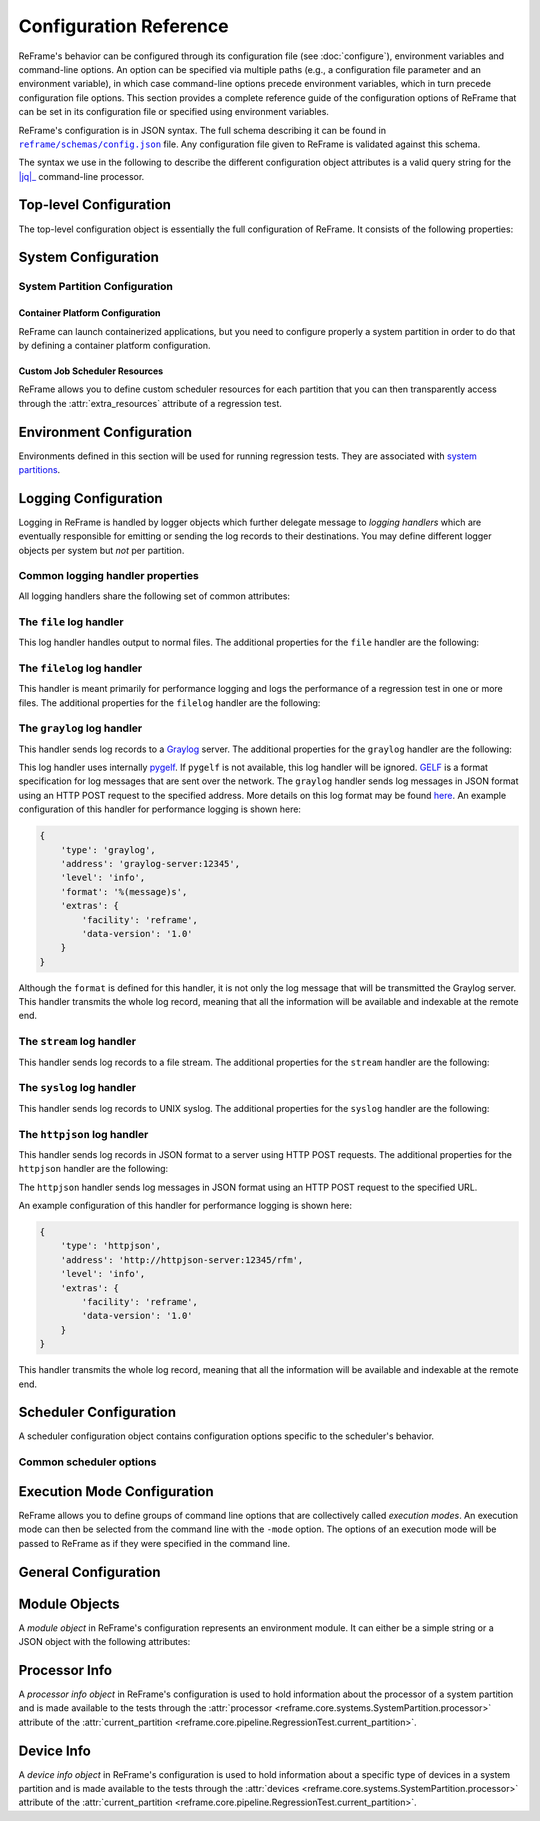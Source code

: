 =======================
Configuration Reference
=======================

ReFrame's behavior can be configured through its configuration file (see :doc:`configure`), environment variables and command-line options.
An option can be specified via multiple paths (e.g., a configuration file parameter and an environment variable), in which case command-line options precede environment variables, which in turn precede configuration file options.
This section provides a complete reference guide of the configuration options of ReFrame that can be set in its configuration file or specified using environment variables.

ReFrame's configuration is in JSON syntax.
The full schema describing it can be found in |schemas/config.json|_ file.
Any configuration file given to ReFrame is validated against this schema.

The syntax we use in the following to describe the different configuration object attributes is a valid query string for the |jq|_ command-line processor.

.. |jq| replace:: :attr:`jq(1)`
.. _jq: https://stedolan.github.io/jq/manual/
.. |schemas/config.json| replace:: ``reframe/schemas/config.json``
.. _schemas/config.json: https://github.com/eth-cscs/reframe/blob/master/reframe/schemas/config.json
.. |access| replace:: :attr:`access`
.. _access: #.systems[].partitions[].access
.. |basedir| replace:: :attr:`basedir`
.. _basedir: #.logging[].handlers[].basedir
.. |datefmt| replace:: :attr:`datefmt`
.. _datefmt: #.logging[].handlers[].datefmt
.. |environments| replace:: :attr:`environments`
.. _environments: #.environments
.. |handler_name| replace:: :attr:`name`
.. _handler_name: #.logging[].handlers[].name
.. |resources| replace:: :attr:`resources`
.. _resources: #.systems[].partitions[].resources


Top-level Configuration
-----------------------

The top-level configuration object is essentially the full configuration of ReFrame.
It consists of the following properties:

.. py:attribute:: .systems

   :required: Yes

   A list of `system configuration objects <#system-configuration>`__.


.. py:attribute:: .environments

   :required: Yes

   A list of `environment configuration objects <#environment-configuration>`__.


.. py:attribute:: .logging

   :required: Yes

   A list of `logging configuration objects <#logging-configuration>`__.


.. py:attribute:: .schedulers

   :required: No

   A list of `scheduler configuration objects <#scheduler-configuration>`__.


.. py:attribute:: .modes

   :required: No

   A list of `execution mode configuration objects <#execution-mode-configuration>`__.

.. py:attribute:: .general

   :required: No

   A list of `general configuration objects <#general-configuration>`__.


System Configuration
--------------------

.. js:attribute:: .systems[].name

   :required: Yes

   The name of this system.
   Only alphanumeric characters, dashes (``-``) and underscores (``_``) are allowed.

.. js:attribute:: .systems[].descr

   :required: No
   :default: ``""``

   The description of this system.

.. js:attribute:: .systems[].hostnames

   :required: Yes

   A list of hostname regular expression patterns in Python `syntax <https://docs.python.org/3.8/library/re.html>`__, which will be used by the framework in order to automatically select a system configuration.
   For the auto-selection process, see `here <configure.html#picking-a-system-configuration>`__.

.. js:attribute:: .systems[].modules_system

   :required: No
   :default: ``"nomod"``

   The modules system that should be used for loading environment modules on this system.
   Available values are the following:

   - ``tmod``: The classic Tcl implementation of the `environment modules <https://sourceforge.net/projects/modules/files/Modules/modules-3.2.10/>`__ (version 3.2).
   - ``tmod31``: The classic Tcl implementation of the `environment modules <https://sourceforge.net/projects/modules/files/Modules/modules-3.2.10/>`__ (version 3.1).
     A separate backend is required for Tmod 3.1, because Python bindings are different from Tmod 3.2.
   - ``tmod32``: A synonym of ``tmod``.
   - ``tmod4``: The `new environment modules <http://modules.sourceforge.net/>`__ implementation (versions older than 4.1 are not supported).
   - ``lmod``: The `Lua implementation <https://lmod.readthedocs.io/en/latest/>`__ of the environment modules.
   - ``spack``: `Spack <https://spack.readthedocs.io/en/latest/>`__'s built-in mechanism for managing modules.
   - ``nomod``: This is to denote that no modules system is used by this system.

   .. versionadded:: 3.4
      The ``spack`` backend is added.

.. js:attribute:: .systems[].modules

   :required: No
   :default: ``[]``

   A list of `environment module objects <#module-objects>`__ to be loaded always when running on this system.
   These modules modify the ReFrame environment.
   This is useful in cases where a particular module is needed, for example, to submit jobs on a specific system.

.. js:attribute:: .systems[].variables

   :required: No
   :default: ``[]``

   A list of environment variables to be set always when running on this system.
   Each environment variable is specified as a two-element list containing the variable name and its value.
   You may reference other environment variables when defining an environment variable here.
   ReFrame will expand its value.
   Variables are set after the environment modules are loaded.

.. js:attribute:: .systems[].prefix

   :required: No
   :default: ``"."``

   Directory prefix for a ReFrame run on this system.
   Any directories or files produced by ReFrame will use this prefix, if not specified otherwise.

.. js:attribute:: .systems[].stagedir

   :required: No
   :default: ``"${RFM_PREFIX}/stage"``

   Stage directory prefix for this system.
   This is the directory prefix, where ReFrame will create the stage directories for each individual test case.


.. js:attribute:: .systems[].outputdir

   :required: No
   :default: ``"${RFM_PREFIX}/output"``

   Output directory prefix for this system.
   This is the directory prefix, where ReFrame will save information about the successful tests.


.. js:attribute:: .systems[].resourcesdir

   :required: No
   :default: ``"."``

   Directory prefix where external test resources (e.g., large input files) are stored.
   You may reference this prefix from within a regression test by accessing the :attr:`reframe.core.systems.System.resourcesdir` attribute of the current system.


.. js:attribute:: .systems[].partitions

   :required: Yes

   A list of `system partition configuration objects <#system-partition-configuration>`__.
   This list must have at least one element.


------------------------------
System Partition Configuration
------------------------------

.. js:attribute:: .systems[].partitions[].name

   :required: Yes

   The name of this partition.
   Only alphanumeric characters, dashes (``-``) and underscores (``_``) are allowed.

.. js:attribute:: .systems[].partitions[].descr

   :required: No
   :default: ``""``

   The description of this partition.

.. js:attribute:: .systems[].partitions[].scheduler

   :required: Yes

   The job scheduler that will be used to launch jobs on this partition.
   Supported schedulers are the following:

   - ``local``: Jobs will be launched locally without using any job scheduler.
   - ``pbs``: Jobs will be launched using the `PBS Pro <https://en.wikipedia.org/wiki/Portable_Batch_System>`__ scheduler.
   - ``torque``: Jobs will be launched using the `Torque <https://en.wikipedia.org/wiki/TORQUE>`__ scheduler.
   - ``sge``: Jobs will be launched using the `Sun Grid Engine <https://arc.liv.ac.uk/SGE/htmlman/manuals.html>`__ scheduler.
   - ``slurm``: Jobs will be launched using the `Slurm <https://www.schedmd.com/>`__ scheduler.
     This backend requires job accounting to be enabled in the target system.
     If not, you should consider using the ``squeue`` backend below.
   - ``squeue``: Jobs will be launched using the `Slurm <https://www.schedmd.com/>`__ scheduler.
     This backend does not rely on job accounting to retrieve job statuses, but ReFrame does its best to query the job state as reliably as possible.
   - ``lsf``: Jobs will be launched using the `LSF <https://www.ibm.com/docs/en/spectrum-lsf/>`__ scheduler.

   .. versionadded:: 3.7.2
      Support for the SGE scheduler is added.

   .. note::

      The way that multiple node jobs are submitted using the SGE scheduler can be very site-specific.
      For this reason, the ``sge`` scheduler backend does not try to interpret any related arguments, e.g., ``num_tasks``, ``num_tasks_per_node`` etc.
      Users must specify how these resources are to be requested by setting the :js:attr:`resources` partition configuration parameter and then request them from inside a test using the :py:attr:`~reframe.core.pipeline.RegressionTest.extra_resources` test attribute.
      Here is an example configuration for a system partition named ``foo`` that defines different ways for submitting MPI-only, OpenMP-only and MPI+OpenMP jobs:

      .. code-block:: python

         {
             'name': 'foo',
             'scheduler': 'sge',
             'resources': [
                 {
                     'name': 'smp',
                     'options': ['-pe smp {num_slots}']
                 },
                 {
                     'name': 'mpi',
                     'options': ['-pe mpi {num_slots}']
                 },
                 {
                     'name': 'mpismp',
                     'options': ['-pe mpismp {num_slots}']
                 }
             ]
         }

      Each test then can request the different type of slots as follows:

      .. code-block:: python

         self.extra_resouces = {
             'smp': {'num_slots': self.num_cpus_per_task},
             'mpi': {'num_slots': self.num_tasks},
             'mpismp': {'num_slots': self.num_tasks*self.num_cpus_per_task}
         }

      Notice that defining :py:attr:`~reframe.core.pipeline.RegressionTest.extra_resources` does not make the test non-portable to other systems that have different schedulers;
      the :py:attr:`extra_resources` will be simply ignored in this case and the scheduler backend will interpret the different test fields in the appropriate way.


.. js:attribute:: .systems[].partitions[].launcher

   :required: Yes

   The parallel job launcher that will be used in this partition to launch parallel programs.
   Available values are the following:

   - ``alps``: Parallel programs will be launched using the `Cray ALPS <https://pubs.cray.com/content/S-2393/CLE%205.2.UP03/cle-xc-system-administration-guide-s-2393-5203-xc/the-aprun-client>`__ ``aprun`` command.
   - ``ibrun``: Parallel programs will be launched using the ``ibrun`` command.
     This is a custom parallel program launcher used at `TACC <https://portal.tacc.utexas.edu/user-guides/stampede2>`__.
   - ``local``: No parallel program launcher will be used.
     The program will be launched locally.
   - ``lrun``: Parallel programs will be launched using `LC Launcher  <https://hpc.llnl.gov/training/tutorials/using-lcs-sierra-system#lrun>`__'s ``lrun`` command.
   - ``lrun-gpu``: Parallel programs will be launched using `LC Launcher <https://hpc.llnl.gov/training/tutorials/using-lcs-sierra-system#lrun>`__'s ``lrun -M "-gpu"`` command that enables the CUDA-aware Spectrum MPI.
   - ``mpirun``: Parallel programs will be launched using the ``mpirun`` command.
   - ``mpiexec``: Parallel programs will be launched using the ``mpiexec`` command.
   - ``srun``: Parallel programs will be launched using `Slurm <https://slurm.schedmd.com/srun.html>`__'s ``srun`` command.
   - ``srunalloc``: Parallel programs will be launched using `Slurm <https://slurm.schedmd.com/srun.html>`__'s ``srun`` command, but job allocation options will also be emitted.
     This can be useful when combined with the ``local`` job scheduler.
   - ``ssh``: Parallel programs will be launched using SSH.
     This launcher uses the partition’s |access|_ property in order to determine the remote host and any additional options to be passed to the SSH client.
     The ssh command will be launched in "batch mode," meaning that password-less access to the remote host must be configured.
     Here is an example configuration for the ssh launcher:

     .. code:: python

				{
				    'name': 'foo'
				    'scheduler': 'local',
				    'launcher': 'ssh'
				    'access': ['-l admin', 'remote.host'],
				    'environs': ['builtin'],
				}

   - ``upcrun``: Parallel programs will be launched using the `UPC <https://upc.lbl.gov/>`__ ``upcrun`` command.
   - ``upcxx-run``: Parallel programs will be launched using the `UPC++ <https://bitbucket.org/berkeleylab/upcxx/wiki/Home>`__ ``upcxx-run`` command.

.. js:attribute:: .systems[].partitions[].access

   :required: No
   :default: ``[]``

   A list of job scheduler options that will be passed to the generated job script for gaining access to that logical partition.


.. js:attribute:: .systems[].partitions[].environs

   :required: No
   :default: ``[]``

  A list of environment names that ReFrame will use to run regression tests on this partition.
  Each environment must be defined in the |environments|_ section of the configuration and the definition of the environment must be valid for this partition.


.. js:attribute:: .systems[].partitions[].container_platforms

   :required: No
   :default: ``[]``

   A list for `container platform configuration objects <#container-platform-configuration>`__.
   This will allow launching regression tests that use containers on this partition.


.. js:attribute:: .systems[].partitions[].modules

   :required: No
   :default: ``[]``

  A list of `environment module objects <#module-objects>`__ to be loaded before running a regression test on this partition.


.. js:attribute:: .systems[].partitions[].time_limit

   :required: No
   :default: ``null``

   The time limit for the jobs submitted on this partition.
   When the value is ``null``, no time limit is applied.


.. js:attribute:: .systems[].partitions[].variables

   :required: No
   :default: ``[]``

   A list of environment variables to be set before running a regression test on this partition.
   Each environment variable is specified as a two-element list containing the variable name and its value.
   You may reference other environment variables when defining an environment variable here.
   ReFrame will expand its value.
   Variables are set after the environment modules are loaded.


.. js:attribute:: .systems[].partitions[].max_jobs

   :required: No
   :default: ``8``

   The maximum number of concurrent regression tests that may be active (i.e., not completed) on this partition.
   This option is relevant only when ReFrame executes with the `asynchronous execution policy <pipeline.html#execution-policies>`__.


.. js:attribute:: .systems[].partitions[].prepare_cmds

   :required: No
   :default: ``[]``

   List of shell commands to be emitted before any environment loading commands are emitted.

   .. versionadded:: 3.5.0


.. js:attribute:: .systems[].partitions[].resources

   :required: No
   :default: ``[]``

   A list of job scheduler `resource specification <config_reference.html#custom-job-scheduler-resources>`__ objects.


.. js:attribute:: .systems[].partitions[].processor

   :required: No
   :default: ``{}``

   Processor information for this partition stored in a `processor info object <#processor-info>`__.
   If not set, ReFrame will try to auto-detect this information (see :ref:`proc-autodetection` for more information).

   .. versionadded:: 3.5.0

   .. versionchanged:: 3.7.0
      ReFrame is now able to detect the processor information automatically.


.. js:attribute:: .systems[].partitions[].devices

   :required: No
   :default: ``[]``

   A list with `device info objects <#device-info>`__ for this partition.

   .. versionadded:: 3.5.0


.. js:attribute:: .systems[].partitions[].extras

   :required: No
   :default: ``{}``

   User defined attributes of the system partition that will be accessible from the ReFrame tests.
   By default it is an empty dictionary.

   .. versionadded:: 3.5.0


.. _container-platform-configuration:


Container Platform Configuration
================================

ReFrame can launch containerized applications, but you need to configure properly a system partition in order to do that by defining a container platform configuration.

.. js:attribute:: .systems[].partitions[].container_platforms[].type

   :required: Yes

   The type of the container platform.
   Available values are the following:

   - ``Docker``: The `Docker <https://www.docker.com/>`__ container runtime.
   - ``Sarus``: The `Sarus <https://sarus.readthedocs.io/>`__ container runtime.
   - ``Shifter``: The `Shifter <https://github.com/NERSC/shifter>`__ container runtime.
   - ``Singularity``: The `Singularity <https://sylabs.io/>`__ container runtime.


.. js:attribute:: .systems[].partitions[].container_platforms[].modules

   :required: No
   :default: ``[]``

   A list of `environment module objects <#module-objects>`__ to be loaded when running containerized tests using this container platform.


.. js:attribute:: .systems[].partitions[].container_platforms[].variables

   :required: No
   :default: ``[]``

   List of environment variables to be set when running containerized tests using this container platform.
   Each environment variable is specified as a two-element list containing the variable name and its value.
   You may reference other environment variables when defining an environment variable here.
   ReFrame will expand its value.
   Variables are set after the environment modules are loaded.


Custom Job Scheduler Resources
==============================

ReFrame allows you to define custom scheduler resources for each partition that you can then transparently access through the :attr:`extra_resources` attribute of a regression test.

.. js:attribute:: .systems[].partitions[].resources[].name

   :required: Yes

  The name of this resources.
  This name will be used to request this resource in a regression test's :attr:`extra_resources`.


.. js:attribute:: .systems[].partitions[].resources[].options

   :required: No
   :default: ``[]``

   A list of options to be passed to this partition’s job scheduler.
   The option strings can contain placeholders of the form ``{placeholder_name}``.
   These placeholders may be replaced with concrete values by a regression test through the :attr:`extra_resources` attribute.

   For example, one could define a ``gpu`` resource for a multi-GPU system that uses Slurm as follows:

   .. code:: python

      'resources': [
          {
              'name': 'gpu',
              'options': ['--gres=gpu:{num_gpus_per_node}']
          }
      ]


   A regression test then may request this resource as follows:

   .. code:: python

      self.extra_resources = {'gpu': {'num_gpus_per_node': '8'}}


   And the generated job script will have the following line in its preamble:

   .. code:: bash

      #SBATCH --gres=gpu:8


   A resource specification may also start with ``#PREFIX``, in which case ``#PREFIX`` will replace the standard job script prefix of the backend scheduler of this partition.
   This is useful in cases of job schedulers like Slurm, that allow alternative prefixes for certain features.
   An example is the `DataWarp <https://www.cray.com/datawarp>`__ functionality of Slurm which is supported by the ``#DW`` prefix.
   One could then define DataWarp related resources as follows:

   .. code:: python

      'resources': [
          {
              'name': 'datawarp',
              'options': [
                  '#DW jobdw capacity={capacity} access_mode={mode} type=scratch',
                  '#DW stage_out source={out_src} destination={out_dst} type={stage_filetype}'
              ]
          }
      ]


   A regression test that wants to make use of that resource, it can set its :attr:`extra_resources` as follows:

   .. code:: python

     self.extra_resources = {
         'datawarp': {
             'capacity': '100GB',
             'mode': 'striped',
             'out_src': '$DW_JOB_STRIPED/name',
             'out_dst': '/my/file',
             'stage_filetype': 'file'
         }
     }

 .. note::
    For the ``pbs`` and ``torque`` backends, options accepted in the |access|_ and |resources|_ attributes may either refer to actual ``qsub`` options or may be just resources specifications to be passed to the ``-l`` option.
    The backend assumes a ``qsub`` option, if the options passed in these attributes start with a ``-``.


Environment Configuration
-------------------------

Environments defined in this section will be used for running regression tests.
They are associated with `system partitions <#system-partition-configuration>`__.


.. js:attribute:: .environments[].name

   :required: Yes

   The name of this environment.


.. js:attribute:: .environments[].modules

   :required: No
   :default: ``[]``

   A list of `environment module objects <#module-objects>`__ to be loaded when this environment is loaded.


.. js:attribute:: .environments[].variables

   :required: No
   :default: ``[]``

   A list of environment variables to be set when loading this environment.
   Each environment variable is specified as a two-element list containing the variable name and its value.
   You may reference other environment variables when defining an environment variable here.
   ReFrame will expand its value.
   Variables are set after the environment modules are loaded.


.. js:attribute:: .environments[].cc

   :required: No
   :default: ``"cc"``

   The C compiler to be used with this environment.


.. js:attribute:: .environments[].cxx

   :required: No
   :default: ``"CC"``

   The C++ compiler to be used with this environment.


.. js:attribute:: .environments[].ftn

   :required: No
   :default: ``"ftn"``

   The Fortran compiler to be used with this environment.


.. js:attribute:: .environments[].cppflags

   :required: No
   :default: ``[]``

   A list of C preprocessor flags to be used with this environment by default.


.. js:attribute:: .environments[].cflags

   :required: No
   :default: ``[]``

   A list of C flags to be used with this environment by default.


.. js:attribute:: .environments[].cxxflags

   :required: No
   :default: ``[]``

   A list of C++ flags to be used with this environment by default.


.. js:attribute:: .environments[].fflags

   :required: No
   :default: ``[]``

   A list of Fortran flags to be used with this environment by default.


.. js:attribute:: .environments[].ldflags

   :required: No
   :default: ``[]``

   A list of linker flags to be used with this environment by default.


.. js:attribute:: .environments[].target_systems

   :required: No
   :default: ``["*"]``

   A list of systems or system/partitions combinations that this environment definition is valid for.
   A ``*`` entry denotes any system.
   In case of multiple definitions of an environment, the most specific to the current system partition will be used.
   For example, if the current system/partition combination is ``daint:mc``, the second definition of the ``PrgEnv-gnu`` environment will be used:

   .. code::  python

      'environments': [
          {
              'name': 'PrgEnv-gnu',
              'modules': ['PrgEnv-gnu']
          },
          {
              'name': 'PrgEnv-gnu',
              'modules': ['PrgEnv-gnu', 'openmpi'],
              'cc':  'mpicc',
              'cxx': 'mpicxx',
              'ftn': 'mpif90',
              'target_systems': ['daint:mc']
          }
      ]

   However, if the current system was ``daint:gpu``, the first definition would be selected, despite the fact that the second definition is relevant for another partition of the same system.
   To better understand this, ReFrame resolves definitions in a hierarchical way.
   It first looks for definitions for the current partition, then for the containing system and, finally, for global definitions (the ``*`` pseudo-system).


Logging Configuration
---------------------

Logging in ReFrame is handled by logger objects which further delegate message to *logging handlers* which are eventually responsible for emitting or sending the log records to their destinations.
You may define different logger objects per system but *not* per partition.


.. js:attribute:: .logging[].level

   :required: No
   :default: ``"undefined"``

   The level associated with this logger object.
   There are the following levels in decreasing severity order:

   - ``critical``: Catastrophic errors; the framework cannot proceed with its execution.
   - ``error``: Normal errors; the framework may or may not proceed with its execution.
   - ``warning``: Warning messages.
   - ``info``: Informational messages.
   - ``verbose``: More informational messages.
   - ``debug``: Debug messages.
   - ``debug2``: Further debug messages.
   - ``undefined``: This is the lowest level; do not filter any message.

   If a message is logged by the framework, its severity level will be checked by the logger and if it is higher from the logger's level, it will be passed down to its handlers.


   .. versionadded:: 3.3
      The ``debug2`` and ``undefined`` levels are added.

   .. versionchanged:: 3.3
      The default level is now ``undefined``.


.. js:attribute:: .logging[].handlers

   :required: Yes

   A list of logging handlers responsible for handling normal framework output.


.. js:attribute:: .logging[].handlers_perflog

   :required: Yes

   A list of logging handlers responsible for handling performance data from tests.


.. js:attribute:: .logging[].target_systems

   :required: No
   :default: ``["*"]``

   A list of systems or system/partitions combinations that this logging configuration is valid for.
   For a detailed description of this property, you may refer `here <#.environments[].target_systems>`__.



---------------------------------
Common logging handler properties
---------------------------------

All logging handlers share the following set of common attributes:


.. js:attribute:: .logging[].handlers[].type

.. js:attribute:: .logging[].handlers_perflog[].type

   :required: Yes

   The type of handler.
   There are the following types available:

   - ``file``: This handler sends log records to file.
     See `here <#the-file-log-handler>`__ for more details.
   - ``filelog``: This handler sends performance log records to files.
     See `here <#the-filelog-log-handler>`__ for more details.
   - ``graylog``: This handler sends performance log records to Graylog.
     See `here <#the-graylog-log-handler>`__ for more details.
   - ``stream``: This handler sends log records to a file stream.
     See `here <#the-stream-log-handler>`__ for more details.
   - ``syslog``: This handler sends log records to a Syslog facility.
     See `here <#the-syslog-log-handler>`__ for more details.
   - ``httpjson``: This handler sends log records in JSON format using HTTP post requests.
     See `here <#the-httpjson-log-handler>`__ for more details.


.. js:attribute:: .logging[].handlers[].level

.. js:attribute:: .logging[].handlers_perflog[].level

   :required: No
   :default: ``"info"``

   The `log level <#.logging[].level>`__ associated with this handler.



.. js:attribute:: .logging[].handlers[].format

.. js:attribute:: .logging[].handlers_perflog[].format

   :required: No
   :default: ``"%(message)s"``

   Log record format string.
   ReFrame accepts all log record attributes from Python's `logging <https://docs.python.org/3.8/library/logging.html#logrecord-attributes>`__ mechanism and adds the following:

   - ``%(check_environ)s``: The name of the `environment <#environment-configuration>`__ that the current test is being executing for.
   - ``%(check_info)s``: General information of the currently executing check.
     By default this field has the form ``%(check_name)s on %(check_system)s:%(check_partition)s using %(check_environ)s``.
     It can be configured on a per test basis by overriding the :func:`info <reframe.core.pipeline.RegressionTest.info>` method of a specific regression test.
   - ``%(check_jobid)s``: The job or process id of the job or process associated with the currently executing regression test.
     If a job or process is not yet created, ``-1`` will be printed.
   - ``%(check_job_completion_time)s``: The completion time of the job spawned by this regression test.
     This timestamp will be formatted according to |datefmt|_ handler property.
     The accuracy of this timestamp depends on the backend scheduler.
     The ``slurm`` scheduler `backend <#.systems[].partitions[].scheduler>`__ relies on job accounting and returns the actual termination time of the job.
     The rest of the backends report as completion time the moment when the framework realizes that the spawned job has finished.
     In this case, the accuracy depends on the execution policy used.
     If tests are executed with the serial execution policy, this is close to the real completion time, but if the asynchronous execution policy is used, it can differ significantly.
     If the job completion time cannot be retrieved, ``None`` will be printed.
   - ``%(check_job_completion_time_unix)s``: The completion time of the job spawned by this regression test expressed as UNIX time.
     This is a raw time field and will not be formatted according to ``datefmt``.
     If specific formatting is desired, the ``check_job_completion_time`` should be used instead.
   - ``%(check_name)s``: The name of the regression test on behalf of which ReFrame is currently executing.
     If ReFrame is not executing in the context of a regression test, ``reframe`` will be printed instead.
   - ``%(check_partition)s``: The system partition where this test is currently executing.
   - ``%(check_system)s``: The system where this test is currently executing.
   - ``%(check_perf_lower_thres)s``: The lower threshold of the performance difference from the reference value expressed as a fractional value.
     See the :attr:`reframe.core.pipeline.RegressionTest.reference` attribute of regression tests for more details.
   - ``%(check_perf_ref)s``: The reference performance value of a certain performance variable.
   - ``%(check_perf_unit)s``: The unit of measurement for the measured performance variable.
   - ``%(check_perf_upper_thres)s``: The upper threshold of the performance difference from the reference value expressed as a fractional value.
     See the :attr:`reframe.core.pipeline.RegressionTest.reference` attribute of regression tests for more details.
   - ``%(check_perf_value)s``: The performance value obtained for a certain performance variable.
   - ``%(check_perf_var)s``: The name of the `performance variable <tutorial_basics.html#writing-a-performance-test>`__ being logged.
   - ``%(check_ATTR)s``: This will log the value of the attribute ``ATTR`` of the currently executing regression test.
     Dictionaries will be logged in JSON format and all other iterables, except strings, will be logged as comma-separated lists.
     If ``ATTR`` is not an attribute of the test, ``%(check_ATTR)s`` will be logged as ``null``.
     This allows users to log arbitrary attributes of their tests.
     For the complete list of test attributes, please refer to :doc:`regression_test_api`.
   - ``%(check_job_ATTR)s``: This will log the value of the attribute ``ATTR`` of the :class:`job <reframe.core.schedulers.Job>` associated to the currently executing regression test.
   - ``%(osuser)s``: The name of the OS user running ReFrame.
   - ``%(osgroup)s``: The name of the OS group running ReFrame.
   - ``%(version)s``: The ReFrame version.


.. versionadded:: 3.3
   Allow arbitrary test attributes to be logged.

.. versionadded:: 3.4.2
   Allow arbitrary job attributes to be logged.

.. js:attribute:: .logging[].handlers[].datefmt

.. object:: .logging[].handlers_perflog[].datefmt

   :required: No
   :default: ``"%FT%T"``

   Time format to be used for printing timestamps fields.
   There are two timestamp fields available: ``%(asctime)s`` and ``%(check_job_completion_time)s``.
   In addition to the format directives supported by the standard library's `time.strftime() <https://docs.python.org/3.8/library/time.html#time.strftime>`__ function, ReFrame allows you to use the ``%:z`` directive -- a GNU ``date`` extension --  that will print the time zone difference in a RFC3339 compliant way, i.e., ``+/-HH:MM`` instead of ``+/-HHMM``.


------------------------
The ``file`` log handler
------------------------

This log handler handles output to normal files.
The additional properties for the ``file`` handler are the following:


.. js:attribute:: .logging[].handlers[].name

.. object:: .logging[].handlers_perflog[].name

   :required: No

   The name of the file where this handler will write log records.
   If not specified, ReFrame will create a log file prefixed with ``rfm-`` in the system's temporary directory.

   .. versionchanged:: 3.3
      The ``name`` parameter is no more required and the default log file resides in the system's temporary directory.


.. js:attribute:: .logging[].handlers[].append

.. object:: .logging[].handlers_perflog[].append

   :required: No
   :default: ``false``

   Controls whether this handler should append to its file or not.


.. js:attribute:: .logging[].handlers[].timestamp

.. object:: .logging[].handlers_perflog[].timestamp

   :required: No
   :default: ``false``

   Append a timestamp to this handler's log file.
   This property may also accept a date format as described in the |datefmt|_ property.
   If the handler's |handler_name|_ property is set to ``filename.log`` and this property is set to ``true`` or to a specific timestamp format, the resulting log file will be ``filename_<timestamp>.log``.


---------------------------
The ``filelog`` log handler
---------------------------

This handler is meant primarily for performance logging and logs the performance of a regression test in one or more files.
The additional properties for the ``filelog`` handler are the following:


.. js:attribute:: .logging[].handlers[].basedir

.. object:: .logging[].handlers_perflog[].basedir

   :required: No
   :default: ``"./perflogs"``

   The base directory of performance data log files.


.. js:attribute:: .logging[].handlers[].prefix

.. object:: .logging[].handlers_perflog[].prefix

   :required: Yes

   This is a directory prefix (usually dynamic), appended to the |basedir|_, where the performance logs of a test will be stored.
   This attribute accepts any of the check-specific `formatting placeholders <#.logging[].handlers_perflog[].format>`__.
   This allows to create dynamic paths based on the current system, partition and/or programming environment a test executes with.
   For example, a value of ``%(check_system)s/%(check_partition)s`` would generate the following structure of performance log files:


   .. code-block:: none

     {basedir}/
        system1/
            partition1/
                test_name.log
            partition2/
                test_name.log
            ...
        system2/
        ...


.. object:: .logging[].handlers[].append

.. object:: .logging[].handlers_perflog[].append

   :required: No
   :default: ``true``

   Open each log file in append mode.


---------------------------
The ``graylog`` log handler
---------------------------

This handler sends log records to a `Graylog <https://www.graylog.org/>`__ server.
The additional properties for the ``graylog`` handler are the following:

.. js:attribute:: .logging[].handlers[].address

.. object:: .logging[].handlers_perflog[].address

   :required: Yes

   The address of the Graylog server defined as ``host:port``.


.. js:attribute:: .logging[].handlers[].extras

.. object:: .logging[].handlers_perflog[].extras

   :required: No
   :default: ``{}``

   A set of optional key/value pairs to be passed with each log record to the server.
   These may depend on the server configuration.


This log handler uses internally `pygelf <https://pypi.org/project/pygelf/>`__.
If ``pygelf`` is not available, this log handler will be ignored.
`GELF <http://docs.graylog.org/en/latest/pages/gelf.html>`__ is a format specification for log messages that are sent over the network.
The ``graylog`` handler sends log messages in JSON format using an HTTP POST request to the specified address.
More details on this log format may be found `here <http://docs.graylog.org/en/latest/pages/gelf.html#gelf-payload-specification>`__.
An example configuration of this handler for performance logging is shown here:

.. code:: python

   {
       'type': 'graylog',
       'address': 'graylog-server:12345',
       'level': 'info',
       'format': '%(message)s',
       'extras': {
           'facility': 'reframe',
           'data-version': '1.0'
       }
   }


Although the ``format`` is defined for this handler, it is not only the log message that will be transmitted the Graylog server.
This handler transmits the whole log record, meaning that all the information will be available and indexable at the remote end.


--------------------------
The ``stream`` log handler
--------------------------

This handler sends log records to a file stream.
The additional properties for the ``stream`` handler are the following:


.. object:: .logging[].handlers[].name

.. object:: .logging[].handlers_perflog[].name

   :required: No
   :default: ``"stdout"``

   The name of the file stream to send records to.
   There are only two available streams:

   - ``stdout``: the standard output.
   - ``stderr``: the standard error.


--------------------------
The ``syslog`` log handler
--------------------------

This handler sends log records to UNIX syslog.
The additional properties for the ``syslog`` handler are the following:


.. js:attribute:: .logging[].handlers[].socktype

.. object:: .logging[].handlers_perflog[].socktype

   :required: No
   :default: ``"udp"``

   The socket type where this handler will send log records to.
   There are two socket types:

   - ``udp``: A UDP datagram socket.
   - ``tcp``: A TCP stream socket.


.. js:attribute:: .logging[].handlers[].facility

.. object:: .logging[].handlers_perflog[].facility

   :required: No
   :default: ``"user"``

   The Syslog facility where this handler will send log records to.
   The list of supported facilities can be found `here <https://docs.python.org/3.8/library/logging.handlers.html#logging.handlers.SysLogHandler.encodePriority>`__.


.. object:: .logging[].handlers[].address

.. object:: .logging[].handlers_perflog[].address

   :required: Yes

   The socket address where this handler will connect to.
   This can either be of the form ``<host>:<port>`` or simply a path that refers to a Unix domain socket.


----------------------------
The ``httpjson`` log handler
----------------------------

This handler sends log records in JSON format to a server using HTTP POST requests.
The additional properties for the ``httpjson`` handler are the following:

.. js:attribute:: .logging[].handlers[].url

.. object:: .logging[].handlers_perflog[].url

   :required: Yes

   The URL to be used in the HTTP(S) request server.


.. js:attribute:: .logging[].handlers[].extras
   :noindex:

.. object:: .logging[].handlers_perflog[].extras

   :required: No
   :default: ``{}``

   A set of optional key/value pairs to be passed with each log record to the server.
   These may depend on the server configuration.


The ``httpjson`` handler sends log messages in JSON format using an HTTP POST request to the specified URL.

An example configuration of this handler for performance logging is shown here:

.. code:: python

   {
       'type': 'httpjson',
       'address': 'http://httpjson-server:12345/rfm',
       'level': 'info',
       'extras': {
           'facility': 'reframe',
           'data-version': '1.0'
       }
   }


This handler transmits the whole log record, meaning that all the information will be available and indexable at the remote end.


Scheduler Configuration
-----------------------

A scheduler configuration object contains configuration options specific to the scheduler's behavior.


------------------------
Common scheduler options
------------------------


.. js:attribute:: .schedulers[].name

   :required: Yes

   The name of the scheduler that these options refer to.
   It can be any of the supported job scheduler `backends <#.systems[].partitions[].scheduler>`__.


.. js:attribute:: .schedulers[].job_submit_timeout

   :required: No
   :default: 60

   Timeout in seconds for the job submission command.
   If timeout is reached, the regression test issuing that command will be marked as a failure.


.. js:attribute:: .schedulers[].target_systems

   :required: No
   :default: ``["*"]``

   A list of systems or system/partitions combinations that this scheduler configuration is valid for.
   For a detailed description of this property, you may refer `here <#.environments[].target_systems>`__.

.. js:attribute:: .schedulers[].use_nodes_option

   :required: No
   :default: ``false``

   Always emit the ``--nodes`` Slurm option in the preamble of the job script.
   This option is relevant to Slurm backends only.


.. js:attribute:: .schedulers[].ignore_reqnodenotavail

   :required: No
   :default: ``false``

   This option is relevant to the Slurm backends only.

   If a job associated to a test is in pending state with the Slurm reason ``ReqNodeNotAvail`` and a list of unavailable nodes is also specified, ReFrame will check the status of the nodes and, if all of them are indeed down, it will cancel the job.
   Sometimes, however, when Slurm's backfill algorithm takes too long to compute, Slurm will set the pending reason to ``ReqNodeNotAvail`` and mark all system nodes as unavailable, causing ReFrame to kill the job.
   In such cases, you may set this parameter to ``true`` to avoid this.


.. js:attribute:: .schedulers[].resubmit_on_errors

   :required: No
   :default: ``[]``

   This option is relevant to the Slurm backends only.

   If any of the listed errors occur, ReFrame will try to resubmit the job after some seconds.
   As an example, you could have ReFrame trying to resubmit a job in case that the maximum submission limit per user is reached by setting this field to ``["QOSMaxSubmitJobPerUserLimit"]``.
   You can ignore multiple errors at the same time if you add more error strings in the list.

   .. versionadded:: 3.4.1

   .. warning::
      Job submission is a synchronous operation in ReFrame.
      If this option is set, ReFrame's execution will block until the error conditions specified in this list are resolved.
      No other test would be able to proceed.


Execution Mode Configuration
----------------------------

ReFrame allows you to define groups of command line options that are collectively called *execution modes*.
An execution mode can then be selected from the command line with the ``-mode`` option.
The options of an execution mode will be passed to ReFrame as if they were specified in the command line.


.. js:attribute:: .modes[].name

   :required: Yes

   The name of this execution mode.
   This can be used with the ``-mode`` command line option to invoke this mode.


.. js:attribute:: .modes[].options

   :required: No
   :default: ``[]``

   The command-line options associated with this execution mode.


.. js:attribute:: .modes[].target_systems

   :required: No
   :default: ``["*"]``

   A list of systems or system/partitions combinations that this execution mode is valid for.
   For a detailed description of this property, you may refer `here <#.environments[].target_systems>`__.



General Configuration
---------------------

.. js:attribute:: .general[].check_search_path

   :required: No
   :default: ``["${RFM_INSTALL_PREFIX}/checks/"]``

   A list of paths (files or directories) where ReFrame will look for regression test files.
   If the search path is set through the environment variable, it should be a colon separated list.
   If specified from command line, the search path is constructed by specifying multiple times the command line option.


.. js:attribute:: .general[].check_search_recursive

   :required: No
   :default: ``false``

   Search directories in the `search path <#.general[].check_search_path>`__ recursively.



.. js:attribute:: .general[].clean_stagedir

   :required: No
   :default: ``true``

   Clean stage directory of tests before populating it.

   .. versionadded:: 3.1


.. js:attribute:: .general[].colorize

   :required: No
   :default: ``true``

   Use colors in output.
   The command-line option sets the configuration option to ``false``.


.. js:attribute:: .general[].remote_detect

   :required: No
   :default: ``false``

   Try to auto-detect processor information of remote partitions as well.
   This may slow down the initialization of the framework, since it involves submitting auto-detection jobs to the remote partitions.
   For more information on how ReFrame auto-detects processor information, you may refer to :ref:`proc-autodetection`.

   .. versionadded:: 3.7.0


.. js:attribute:: .general[].remote_workdir

   :required: No
   :default: ``"."``

   The temporary directory prefix that will be used to create a fresh ReFrame clone, in order to auto-detect the processor information of a remote partition.

   .. versionadded:: 3.7.0


.. js:attribute:: .general[].ignore_check_conflicts

   :required: No
   :default: ``false``

   Ignore test name conflicts when loading tests.

   .. deprecated:: 3.8.0
      This option will be removed in a future version.



.. js:attribute:: .general[].trap_job_errors

   :required: No
   :default: ``false``

   Trap command errors in the generated job scripts and let them exit immediately.


.. js:attribute:: .general[].keep_stage_files

   :required: No
   :default: ``false``

   Keep stage files of tests even if they succeed.


.. js:attribute:: .general[].module_map_file

   :required: No
   :default: ``""``

   File containing module mappings.


.. js:attribute:: .general[].module_mappings

   :required: No
   :default: ``[]``

   A list of module mappings.
   If specified through the environment variable, the mappings must be separated by commas.
   If specified from command line, multiple module mappings are defined by passing the command line option multiple times.


.. js:attribute:: .general[].non_default_craype

   :required: No
   :default: ``false``

   Test a non-default Cray Programming Environment.
   This will emit some special instructions in the generated build and job scripts.
   See also :option:`--non-default-craype` for more details.


.. js:attribute:: .general[].purge_environment

   :required: No
   :default: ``false``

   Purge any loaded environment modules before running any tests.


.. js:attribute:: .general[].report_file

   :required: No
   :default: ``"${HOME}/.reframe/reports/run-report.json"``

   The file where ReFrame will store its report.

   .. versionadded:: 3.1
   .. versionchanged:: 3.2
      Default value has changed to avoid generating a report file per session.


.. js:attribute:: .general[].report_junit

   :required: No
   :default: ``null``

   The file where ReFrame will store its report in JUnit format.
   The report adheres to the XSD schema `here <https://github.com/windyroad/JUnit-Schema/blob/master/JUnit.xsd>`__.

   .. versionadded:: 3.6.0


.. js:attribute:: .general[].resolve_module_conflicts

   :required: No
   :default: ``true``

   ReFrame by default resolves any module conflicts and emits the right sequence of ``module unload`` and ``module load`` commands, in order to load the requested modules.
   This option disables this behavior if set to ``false``.

   You should avoid using this option for modules system that cannot handle module conflicts automatically, such as early Tmod verions.

   Disabling the automatic module conflict resolution, however, can be useful when modules in a remote system partition are not present on the host where ReFrame runs.
   In order to resolve any module conflicts and generate the right load sequence of modules, ReFrame loads temporarily the requested modules and tracks any conflicts along the way.
   By disabling this option, ReFrame will simply emit the requested ``module load`` commands without attempting to load any module.


   .. versionadded:: 3.6.0


.. js:attribute:: .general[].save_log_files

   :required: No
   :default: ``false``

   Save any log files generated by ReFrame to its output directory


.. js:attribute:: .general[].target_systems

   :required: No
   :default: ``["*"]``

   A list of systems or system/partitions combinations that these general options are valid for.
   For a detailed description of this property, you may refer `here <#.environments[].target_systems>`__.


.. js:attribute:: .general[].timestamp_dirs

   :required: No
   :default: ``""``

   Append a timestamp to ReFrame directory prefixes.
   Valid formats are those accepted by the `time.strftime() <https://docs.python.org/3.8/library/time.html#time.strftime>`__ function.
   If specified from the command line without any argument, ``"%FT%T"`` will be used as a time format.


.. js:attribute:: .general[].unload_modules

   :required: No
   :default: ``[]``

   A list of `environment module objects <#module-objects>`__ to unload before executing any test.
   If specified using an the environment variable, a space separated list of modules is expected.
   If specified from the command line, multiple modules can be passed by passing the command line option multiple times.


.. js:attribute:: .general[].use_login_shell

   :required: No
   :default: ``false``

   Use a login shell for the generated job scripts.
   This option will cause ReFrame to emit ``-l`` in the shebang of shell scripts.
   This option, if set to ``true``, may cause ReFrame to fail, if the shell changes permanently to a different directory during its start up.


.. js:attribute:: .general[].user_modules

   :required: No
   :default: ``[]``

   A list of `environment module objects <#module-objects>`__ to be loaded before executing any test.
   If specified using an the environment variable, a space separated list of modules is expected.
   If specified from the command line, multiple modules can be passed by passing the command line option multiple times.


.. js:attribute:: .general[].verbose

   :required: No
   :default: 0

   Increase the verbosity level of the output.
   The higher the number, the more verbose the output will be.
   If specified from the command line, the command line option must be specified multiple times to increase the verbosity level more than once.


Module Objects
--------------

.. versionadded:: 3.3


A *module object* in ReFrame's configuration represents an environment module.
It can either be a simple string or a JSON object with the following attributes:

.. attribute:: .name

   :required: Yes

   The name of the module.


.. attribute:: .collection

   :required: No
   :default: ``false``

   A boolean value indicating whether this module refers to a module collection.
   Module collections are treated differently from simple modules when loading.

.. js:attribute:: .path

   :required: No
   :default: ``null``

   If the module is not present in the default ``MODULEPATH``, the module's location can be specified here.
   ReFrame will make sure to set and restore the ``MODULEPATH`` accordingly for loading the module.


   .. versionadded:: 3.5.0


.. seealso::

   Module collections with `Environment Modules <https://modules.readthedocs.io/en/latest/MIGRATING.html#module-collection>`__ and `Lmod <https://lmod.readthedocs.io/en/latest/010_user.html#user-collections>`__.


Processor Info
--------------

.. versionadded:: 3.5.0

A *processor info object* in ReFrame's configuration is used to hold information about the processor of a system partition and is made available to the tests through the :attr:`processor <reframe.core.systems.SystemPartition.processor>` attribute of the :attr:`current_partition <reframe.core.pipeline.RegressionTest.current_partition>`.


.. attribute:: .arch

   :required: No
   :default: ``None``

   The microarchitecture of the processor.


.. attribute:: .num_cpus

   :required: No
   :default: ``None``

   Number of logical CPUs.


.. attribute:: .num_cpus_per_core

   :required: No
   :default: ``None``

   Number of logical CPUs per core.


.. attribute:: .num_cpus_per_socket

   :required: No
   :default: ``None``

   Number of logical CPUs per socket.


.. attribute:: .num_sockets

   :required: No
   :default: ``None``

   Number of sockets.


.. attribute:: .topology

   :required: No
   :default: ``None``

   Processor topology.
   An example follows:

   .. code-block:: python

      'topology': {
         'numa_nodes': ['0x000000ff'],
         'sockets': ['0x000000ff'],
         'cores': ['0x00000003', '0x0000000c',
                   '0x00000030', '0x000000c0'],
         'caches': [
            {
                  'type': 'L3',
                  'size': 6291456,
                  'linesize': 64,
                  'associativity': 0,
                  'num_cpus': 8,
                  'cpusets': ['0x000000ff']
            },
            {
                  'type': 'L2',
                  'size': 262144,
                  'linesize': 64,
                  'associativity': 4,
                  'num_cpus': 2,
                  'cpusets': ['0x00000003', '0x0000000c',
                              '0x00000030', '0x000000c0']
            },
            {
                  'type': 'L1',
                  'size': 32768,
                  'linesize': 64,
                  'associativity': 0,
                  'num_cpus': 2,
                  'cpusets': ['0x00000003', '0x0000000c',
                              '0x00000030', '0x000000c0']
            }
         ]
      }


Device Info
-----------

.. versionadded:: 3.5.0


A *device info object* in ReFrame's configuration is used to hold information about a specific type of devices in a system partition and is made available to the tests through the :attr:`devices <reframe.core.systems.SystemPartition.processor>` attribute of the :attr:`current_partition <reframe.core.pipeline.RegressionTest.current_partition>`.


.. attribute:: .type

   :required: No
   :default: ``None``

   The type of the device, for example ``"gpu"``.


.. attribute:: .arch
   :noindex:

   :required: No
   :default: ``None``

   The microarchitecture of the device.


.. attribute:: .num_devices

   :required: No
   :default: ``None``

   Number of devices of this type inside the system partition.

